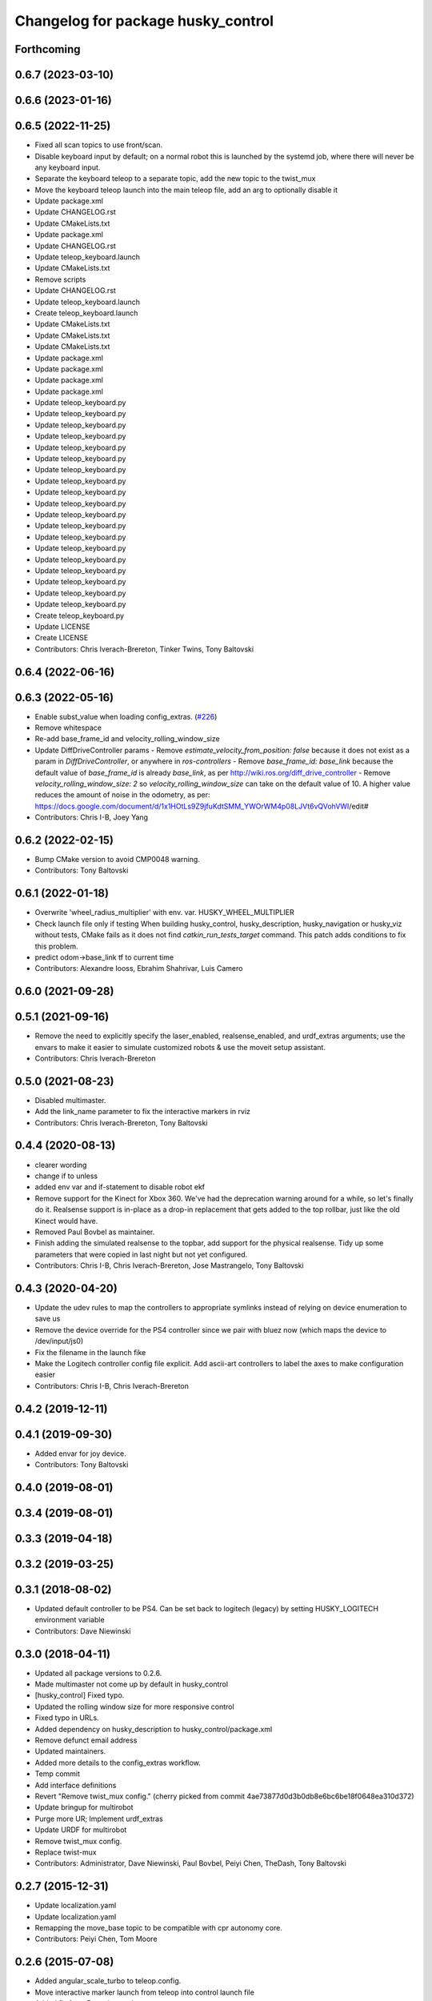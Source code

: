 ^^^^^^^^^^^^^^^^^^^^^^^^^^^^^^^^^^^
Changelog for package husky_control
^^^^^^^^^^^^^^^^^^^^^^^^^^^^^^^^^^^

Forthcoming
-----------

0.6.7 (2023-03-10)
------------------

0.6.6 (2023-01-16)
------------------

0.6.5 (2022-11-25)
------------------
* Fixed all scan topics to use front/scan.
* Disable keyboard input by default; on a normal robot this is launched by the systemd job, where there will never be any keyboard input.
* Separate the keyboard teleop to a separate topic, add the new topic to the twist_mux
* Move the keyboard teleop launch into the main teleop file, add an arg to optionally disable it
* Update package.xml
* Update CHANGELOG.rst
* Update CMakeLists.txt
* Update package.xml
* Update CHANGELOG.rst
* Update teleop_keyboard.launch
* Update CMakeLists.txt
* Remove scripts
* Update CHANGELOG.rst
* Update teleop_keyboard.launch
* Create teleop_keyboard.launch
* Update CMakeLists.txt
* Update CMakeLists.txt
* Update CMakeLists.txt
* Update package.xml
* Update package.xml
* Update package.xml
* Update package.xml
* Update teleop_keyboard.py
* Update teleop_keyboard.py
* Update teleop_keyboard.py
* Update teleop_keyboard.py
* Update teleop_keyboard.py
* Update teleop_keyboard.py
* Update teleop_keyboard.py
* Update teleop_keyboard.py
* Update teleop_keyboard.py
* Update teleop_keyboard.py
* Update teleop_keyboard.py
* Update teleop_keyboard.py
* Update teleop_keyboard.py
* Update teleop_keyboard.py
* Update teleop_keyboard.py
* Update teleop_keyboard.py
* Update teleop_keyboard.py
* Update teleop_keyboard.py
* Update teleop_keyboard.py
* Create teleop_keyboard.py
* Update LICENSE
* Create LICENSE
* Contributors: Chris Iverach-Brereton, Tinker Twins, Tony Baltovski

0.6.4 (2022-06-16)
------------------

0.6.3 (2022-05-16)
------------------
* Enable subst_value when loading config_extras. (`#226 <https://github.com/husky/husky/issues/226>`_)
* Remove whitespace
* Re-add base_frame_id and velocity_rolling_window_size
* Update DiffDriveController params
  - Remove `estimate_velocity_from_position: false` because it does not exist as a param in `DiffDriveController`, or anywhere in `ros-controllers`
  - Remove `base_frame_id: base_link` because the default value of `base_frame_id` is already `base_link`, as per http://wiki.ros.org/diff_drive_controller
  - Remove `velocity_rolling_window_size: 2` so `velocity_rolling_window_size` can take on the default value of 10. A higher value reduces the amount of noise in the odometry, as per: https://docs.google.com/document/d/1x1HOtLs9Z9jfuKdtSMM_YWOrWM4p08LJVt6vQVohVWI/edit#
* Contributors: Chris I-B, Joey Yang

0.6.2 (2022-02-15)
------------------
* Bump CMake version to avoid CMP0048 warning.
* Contributors: Tony Baltovski

0.6.1 (2022-01-18)
------------------
* Overwrite 'wheel_radius_multiplier' with env. var. HUSKY_WHEEL_MULTIPLIER
* Check launch file only if testing
  When building husky_control, husky_description, husky_navigation or
  husky_viz without tests, CMake fails as it does not find
  `catkin_run_tests_target` command. This patch adds conditions to fix
  this problem.
* predict odom->base_link tf to current time
* Contributors: Alexandre Iooss, Ebrahim Shahrivar, Luis Camero

0.6.0 (2021-09-28)
------------------

0.5.1 (2021-09-16)
------------------
* Remove the need to explicitly specify the laser_enabled, realsense_enabled, and urdf_extras arguments; use the envars to make it easier to simulate customized robots & use the moveit setup assistant.
* Contributors: Chris Iverach-Brereton

0.5.0 (2021-08-23)
------------------
* Disabled multimaster.
* Add the link_name parameter to fix the interactive markers in rviz
* Contributors: Chris Iverach-Brereton, Tony Baltovski

0.4.4 (2020-08-13)
------------------
* clearer wording
* change if to unless
* added env var and if-statement to disable robot ekf
* Remove support for the Kinect for Xbox 360. We've had the deprecation warning around for a while, so let's finally do it.  Realsense support is in-place as a drop-in replacement that gets added to the top rollbar, just like the old Kinect would have.
* Removed Paul Bovbel as maintainer.
* Finish adding the simulated realsense to the topbar, add support for the physical realsense. Tidy up some parameters that were copied in last night but not yet configured.
* Contributors: Chris I-B, Chris Iverach-Brereton, Jose Mastrangelo, Tony Baltovski

0.4.3 (2020-04-20)
------------------
* Update the udev rules to map the controllers to appropriate symlinks instead of relying on device enumeration to save us
* Remove the device override for the PS4 controller since we pair with bluez now (which maps the device to /dev/input/js0)
* Fix the filename in the launch fike
* Make the Logitech controller config file explicit. Add ascii-art controllers to label the axes to make configuration easier
* Contributors: Chris I-B, Chris Iverach-Brereton

0.4.2 (2019-12-11)
------------------

0.4.1 (2019-09-30)
------------------
* Added envar for joy device.
* Contributors: Tony Baltovski

0.4.0 (2019-08-01)
------------------

0.3.4 (2019-08-01)
------------------

0.3.3 (2019-04-18)
------------------

0.3.2 (2019-03-25)
------------------

0.3.1 (2018-08-02)
------------------
* Updated default controller to be PS4.  Can be set back to logitech (legacy) by setting HUSKY_LOGITECH environment variable
* Contributors: Dave Niewinski

0.3.0 (2018-04-11)
------------------
* Updated all package versions to 0.2.6.
* Made multimaster not come up by default in husky_control
* [husky_control] Fixed typo.
* Updated the rolling window size for more responsive control
* Fixed typo in URLs.
* Added dependency on husky_description to husky_control/package.xml
* Remove defunct email address
* Updated maintainers.
* Added more details to the config_extras workflow.
* Temp commit
* Add interface definitions
* Revert "Remove twist_mux config."
  (cherry picked from commit 4ae73877d0d3b0db8e6bc6be18f0648ea310d372)
* Update bringup for multirobot
* Purge more UR; Implement urdf_extras
* Update URDF for multirobot
* Remove twist_mux config.
* Replace twist-mux
* Contributors: Administrator, Dave Niewinski, Paul Bovbel, Peiyi Chen, TheDash, Tony Baltovski

0.2.7 (2015-12-31)
------------------
* Update localization.yaml
* Update localization.yaml
* Remapping the move_base topic to be compatible with cpr autonomy core.
* Contributors: Peiyi Chen, Tom Moore

0.2.6 (2015-07-08)
------------------
* Added angular_scale_turbo to teleop.config.
* Move interactive marker launch from teleop into control launch file
* Added fix for ur5 arm in gazebo
* Contributors: Paul Bovbel, Devon Ash, Tony Baltovski

0.2.5 (2015-04-16)
------------------

0.2.4 (2015-04-13)
------------------

0.2.3 (2015-04-08)
------------------


0.2.2 (2015-03-23)
------------------
* Fix package urls
* Contributors: Paul Bovbel

0.2.1 (2015-03-23)
------------------
* Update control params with base_link
* Contributors: Paul Bovbel

0.2.0 (2015-03-23)
------------------
* Add UR5 arm simulation control config
* Contributors: Paul Bovbel, Devon Ash

0.0.4 (2015-02-12)
------------------
* Namespace fixes
* Contributors: Paul Bovbel

0.0.3 (2015-02-06)
------------------

* Update website
* Add author
* Get rid of chassis_link, switch to base_footprint and base_link
* Turn on 2d mode; future proof robot_localization parameters
* Refactor configuration files into modules
* Re-enable IMU orientation fusion
* Contributors: Paul Bovbel

0.0.2 (2015-01-16)
------------------
* Use odom position for ekf
* Update wheel separation multiplier for slippage
* Restore teleop twist joy
* Set 2D mode, and add move_base cmd channel
* Contributors: Paul Bovbel

0.0.1 (2015-01-12)
------------------
* Initial development of husky_control for Husky indigo release
* Contributors: Paul Bovbel
